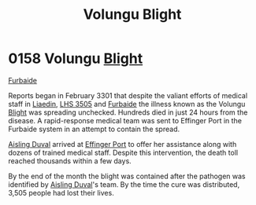 :PROPERTIES:
:ID:       b64b1732-c527-4d47-86a4-e8cded3d494c
:END:
#+title: Volungu Blight
#+filetags: :3301:beacon:
* 0158 Volungu [[id:1cffca4e-480b-46bf-b6c5-0af48c7292d3][Blight]]
[[id:d31d3dd1-f63a-4ff2-9fa5-5031c4b7bf6c][Furbaide]]

Reports began in February 3301 that despite the valiant efforts of
medical staff in [[id:867ef9a7-e1b0-4b85-b0b4-3036c0cb8e48][Liaedin]], [[id:c7e9e317-97fb-453b-bd7a-a52a61b5cafa][LHS 3505]] and [[id:d31d3dd1-f63a-4ff2-9fa5-5031c4b7bf6c][Furbaide]] the illness known as
the Volungu [[id:1cffca4e-480b-46bf-b6c5-0af48c7292d3][Blight]] was spreading unchecked. Hundreds died in just 24
hours from the disease. A rapid-response medical team was sent to
Effinger Port in the Furbaide system in an attempt to contain the
spread.

[[id:b402bbe3-5119-4d94-87ee-0ba279658383][Aisling Duval]] arrived at [[id:c110740a-38a9-4697-a8fd-e961f86e2b21][Effinger Port]] to offer her assistance along
with dozens of trained medical staff. Despite this intervention, the
death toll reached thousands within a few days.

By the end of the month the blight was contained after the pathogen
was identified by [[id:b402bbe3-5119-4d94-87ee-0ba279658383][Aisling Duval]]'s team. By the time the cure was
distributed, 3,505 people had lost their lives.

[[file:img/beacons/0158.png]]

